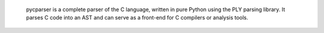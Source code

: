 
        pycparser is a complete parser of the C language, written in
        pure Python using the PLY parsing library.
        It parses C code into an AST and can serve as a front-end for
        C compilers or analysis tools.
    
